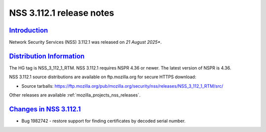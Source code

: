 .. _mozilla_projects_nss_nss_3_112_1_release_notes:

NSS 3.112.1 release notes
========================

`Introduction <#introduction>`__
--------------------------------

.. container::

   Network Security Services (NSS) 3.112.1 was released on *21 August 2025**.

`Distribution Information <#distribution_information>`__
--------------------------------------------------------

.. container::

   The HG tag is NSS_3_112_1_RTM. NSS 3.112.1 requires NSPR 4.36 or newer. The latest version of NSPR is 4.36.

   NSS 3.112.1 source distributions are available on ftp.mozilla.org for secure HTTPS download:

   -  Source tarballs:
      https://ftp.mozilla.org/pub/mozilla.org/security/nss/releases/NSS_3_112_1_RTM/src/

   Other releases are available :ref:`mozilla_projects_nss_releases`.

.. _changes_in_nss_3.112.1:

`Changes in NSS 3.112.1 <#changes_in_nss_3.112.1>`__
------------------------------------------------------------------

.. container::

   - Bug 1982742 - restore support for finding certificates by decoded serial number.
